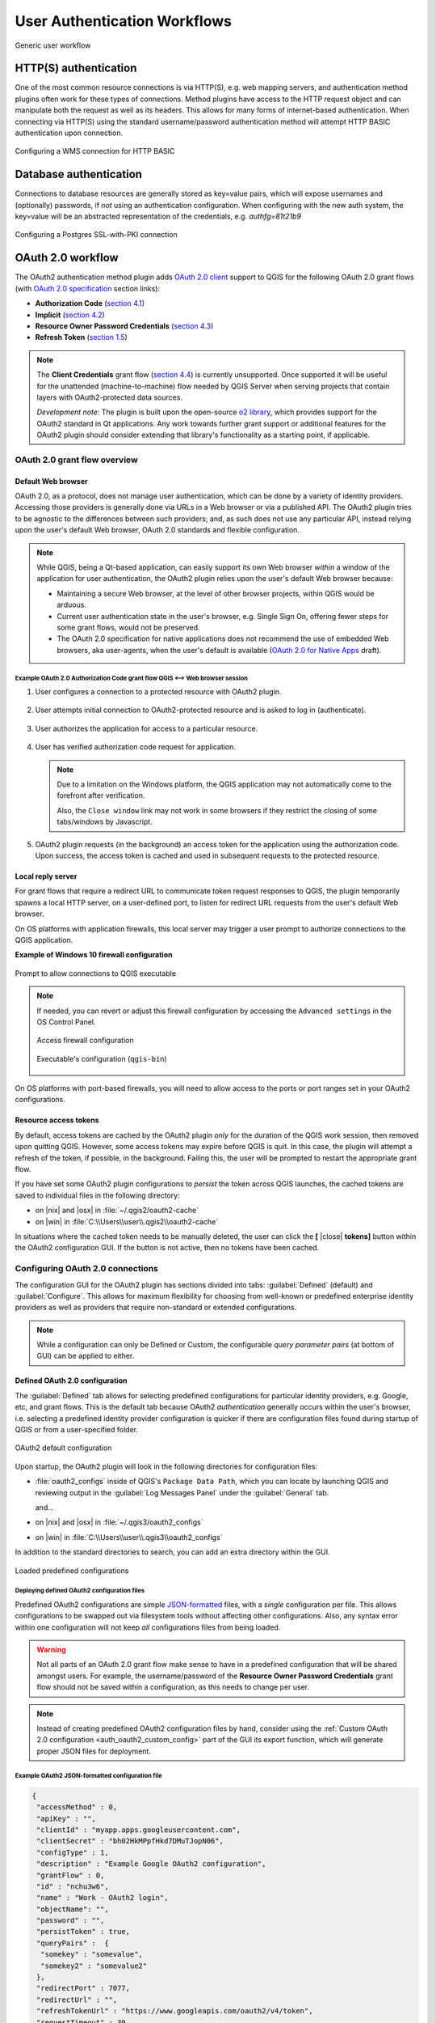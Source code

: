 .. _authentication_workflow:

*****************************
User Authentication Workflows
*****************************

.. _figure_authusage_1:

.. only:: html

   **Figure Authentication usage 1**

.. figure:: /static/user_manual/auth_system/auth-user-usage.png
   :align: center

   Generic user workflow

HTTP(S) authentication
======================

One of the most common resource connections is via HTTP(S), e.g. web mapping
servers, and authentication method plugins often work for these types of
connections. Method plugins have access to the HTTP request object and can
manipulate both the request as well as its headers. This allows for many forms
of internet-based authentication. When connecting via HTTP(S) using the standard
username/password authentication method will attempt HTTP BASIC authentication
upon connection.

.. _figure_auth_https_1:

.. only:: html

   **Figure HTTP(S) authentication 1**

.. figure:: /static/user_manual/auth_system/auth-http-basic-wms.png
   :align: center

   Configuring a WMS connection for HTTP BASIC

Database authentication
=======================

Connections to database resources are generally stored as key=value pairs, which
will expose usernames and (optionally) passwords, if *not* using an
authentication configuration. When configuring with the new auth system, the
key=value will be an abstracted representation of the credentials, e.g.
`authfg=81t21b9`

.. _figure_auth_database_1:

.. only:: html

   **Figure Database Authentication 1**

.. figure:: /static/user_manual/auth_system/auth-db-ssl-pki.png
   :align: center

   Configuring a Postgres SSL-with-PKI connection

OAuth 2.0 workflow
==================

The OAuth2 authentication method plugin adds `OAuth 2.0 client`_ support to QGIS
for the following OAuth 2.0 grant flows (with `OAuth 2.0 specification`_ section
links):

* **Authorization Code** (`section 4.1`_)
* **Implicit** (`section 4.2`_)
* **Resource Owner Password Credentials** (`section 4.3`_)
* **Refresh Token** (`section 1.5`_)

.. note::

   The **Client Credentials** grant flow (`section 4.4`_) is currently
   unsupported. Once supported it will be useful for the unattended
   (machine-to-machine) flow needed by QGIS Server when serving projects that
   contain layers with OAuth2-protected data sources.

   *Development note*: The plugin is built upon the open-source `o2 library`_,
   which provides support for the OAuth2 standard in Qt applications. Any work
   towards further grant support or additional features for the OAuth2 plugin
   should consider extending that library's functionality as a starting point,
   if applicable.

.. _OAuth 2.0 client: https://tools.ietf.org/html/rfc6749#section-1.1
.. _OAuth 2.0 specification: http://tools.ietf.org/html/rfc6749
.. _section 4.1: http://tools.ietf.org/html/rfc6749#section-4.1
.. _section 4.2: http://tools.ietf.org/html/rfc6749#section-4.2
.. _section 4.3: http://tools.ietf.org/html/rfc6749#section-4.3
.. _section 4.4: http://tools.ietf.org/html/rfc6749#section-4.4
.. _section 1.5: http://tools.ietf.org/html/rfc6749#section-1.5
.. _o2 library: https://github.com/pipacs/o2

OAuth 2.0 grant flow overview
-----------------------------

.. overview diagram

Default Web browser
...................

OAuth 2.0, as a protocol, does not manage user authentication, which can be done
by a variety of identity providers. Accessing those providers is generally done
via URLs in a Web browser or via a published API. The OAuth2 plugin tries to be
agnostic to the differences between such providers; and, as such does not use
any particular API, instead relying upon the user's default Web browser, OAuth
2.0 standards and flexible configuration.

.. note::

   While QGIS, being a Qt-based application, can easily support its own Web
   browser *within* a window of the application for user authentication, the
   OAuth2 plugin relies upon the user's default Web browser because:

   * Maintaining a secure Web browser, at the level of other browser projects,
     within QGIS would be arduous.
   * Current user authentication state in the user's browser, e.g. Single Sign
     On, offering fewer steps for some grant flows, would not be preserved.
   * The OAuth 2.0 specification for native applications does not recommend the
     use of embedded Web browsers, aka user-agents, when the user's default is
     available (`OAuth 2.0 for Native Apps`_ draft).

.. _OAuth 2.0 for Native Apps: https://tools.ietf.org/html/draft-ietf-oauth-native-apps-03#section-8.1

Example OAuth 2.0 Authorization Code grant flow QGIS <--> Web browser session
^^^^^^^^^^^^^^^^^^^^^^^^^^^^^^^^^^^^^^^^^^^^^^^^^^^^^^^^^^^^^^^^^^^^^^^^^^^^^

#. User configures a connection to a protected resource with OAuth2 plugin.

   .. _figure_auth_oauth2_config_authcode:

   .. only:: html

   .. figure:: /static/user_manual/auth_system/auth-oauth2-config-authcode.png
      :align: center

#. User attempts initial connection to OAuth2-protected resource and is asked to
   log in (authenticate).

   .. _figure_auth_oauth2_google_authenticate:

   .. only:: html

   .. figure:: /static/user_manual/auth_system/auth-oauth2-google-authenticate.png
      :align: center

#. User authorizes the application for access to a particular resource.

   .. _figure_auth_oauth2_google_authorize_app:

   .. only:: html

   .. figure:: /static/user_manual/auth_system/auth-oauth2-google-authorize-app.png
      :align: center

#. User has verified authorization code request for application.

   .. _figure_auth_oauth2_google_verification_done:

   .. only:: html

   .. figure:: /static/user_manual/auth_system/auth-oauth2-google-verification-done.png
      :align: center

   .. note::

      Due to a limitation on the Windows platform, the QGIS application may not
      automatically come to the forefront after verification.

      Also, the ``Close window`` link may not work in some browsers if they
      restrict the closing of some tabs/windows by Javascript.

#. OAuth2 plugin requests (in the background) an access token for the
   application using the authorization code. Upon success, the access token is
   cached and used in subsequent requests to the protected resource.

Local reply server
..................

For grant flows that require a redirect URL to communicate token request
responses to QGIS, the plugin temporarily spawns a local HTTP server, on a
user-defined port, to listen for redirect URL requests from the user's default
Web browser.

On OS platforms with application firewalls, this local server may trigger a user
prompt to authorize connections to the QGIS application.

**Example of Windows 10 firewall configuration**

.. _figure_auth_oauth2_firewall_win:

.. only:: html

.. figure:: /static/user_manual/auth_system/auth-oauth2-firewall-win.png
   :align: center

   Prompt to allow connections to QGIS executable

.. note::

   If needed, you can revert or adjust this firewall configuration by accessing
   the ``Advanced settings`` in the OS Control Panel.

   .. _figure_auth_oauth2_firewall_win_control_panel:

   .. only:: html

   .. figure:: /static/user_manual/auth_system/auth-oauth2-firewall-win-control-panel.png
      :align: center

      Access firewall configuration

   .. _figure_auth_oauth2_firewall_win_advanced:

   .. only:: html

   .. figure:: /static/user_manual/auth_system/auth-oauth2-firewall-win-advanced.png
      :align: center

      Executable's configuration (``qgis-bin``)

.. TODO: add OS X firewall screenshots

On OS platforms with port-based firewalls, you will need to allow access to the
ports or port ranges set in your OAuth2 configurations.

.. _auth_oath2_access_tokens:

Resource access tokens
......................

By default, access tokens are cached by the OAuth2 plugin *only* for the
duration of the QGIS work session, then removed upon quitting QGIS. However,
some access tokens may expire before QGIS is quit. In this case, the plugin will
attempt a refresh of the token, if possible, in the background. Failing this,
the user will be prompted to restart the appropriate grant flow.

If you have set some OAuth2 plugin configurations to *persist* the token across
QGIS launches, the cached tokens are saved to individual files in the following
directory:

*  on |nix| and |osx| in :file:`~/.qgis2/oauth2-cache`
*  on |win| in :file:`C:\\Users\\user\\.qgis2\\oauth2-cache`

In situations where the cached token needs to be manually deleted, the user can
click the **[** |close| **tokens]** button within the OAuth2 configuration GUI.
If the button is not active, then no tokens have been cached.

Configuring OAuth 2.0 connections
---------------------------------

The configuration GUI for the OAuth2 plugin has sections divided into tabs:
:guilabel:`Defined` (default) and :guilabel:`Configure`. This allows for maximum
flexibility for choosing from well-known or predefined enterprise identity
providers as well as providers that require non-standard or extended
configurations.

.. note::

   While a configuration can only be Defined or Custom, the configurable *query
   parameter pairs* (at bottom of GUI) can be applied to either.

Defined OAuth 2.0 configuration
...............................

The :guilabel:`Defined` tab allows for selecting predefined configurations for
particular identity providers, e.g. Google, etc, and grant flows. This is the
default tab because OAuth2 *authentication* generally occurs within the user's
browser, i.e. selecting a predefined identity provider configuration is quicker
if there are configuration files found during startup of QGIS or from a
user-specified folder.

.. _figure_auth_oauth2_config_defined:

.. only:: html

.. figure:: /static/user_manual/auth_system/auth-oauth2-config-defined.png
   :align: center

   OAuth2 default configuration

Upon startup, the OAuth2 plugin will look in the following directories for
configuration files:

*  :file:`oauth2_configs` inside of QGIS's ``Package Data Path``, which you can
   locate by launching QGIS and reviewing output in the :guilabel:`Log Messages
   Panel` under the :guilabel:`General` tab.

   and...

*  on |nix| and |osx| in :file:`~/.qgis3/oauth2_configs`
*  on |win| in :file:`C:\\Users\\user\\.qgis3\\oauth2_configs`

In addition to the standard directories to search, you can add an extra
directory within the GUI.

.. _figure_auth_oauth2_config_defined_extra:

.. only:: html

.. figure:: /static/user_manual/auth_system/auth-oauth2-config-defined-extra.png
   :align: center

   Loaded predefined configurations

Deploying defined OAuth2 configuration files
^^^^^^^^^^^^^^^^^^^^^^^^^^^^^^^^^^^^^^^^^^^^

Predefined OAuth2 configurations are simple `JSON-formatted`_ files, with a
*single* configuration per file. This allows configurations to be swapped out
via filesystem tools without affecting other configurations. Also, any syntax
error within one configuration will not keep *all* configurations files from
being loaded.

.. warning::

   Not all parts of an OAuth 2.0 grant flow make sense to have in a predefined
   configuration that will be shared amongst users. For example, the
   username/password of the **Resource Owner Password Credentials** grant flow
   should not be saved within a configuration, as this needs to change per user.

.. note::

   Instead of creating predefined OAuth2 configuration files by hand, consider
   using the :ref:`Custom OAuth 2.0 configuration <auth_oauth2_custom_config>`
   part of the GUI its export function, which will generate proper JSON files
   for deployment.

Example OAuth2 JSON-formatted configuration file
^^^^^^^^^^^^^^^^^^^^^^^^^^^^^^^^^^^^^^^^^^^^^^^^

.. code-block:: json

   {
    "accessMethod" : 0,
    "apiKey" : "",
    "clientId" : "myapp.apps.googleusercontent.com",
    "clientSecret" : "bh02HkMPpfHkd7DMuTJopN06",
    "configType" : 1,
    "description" : "Example Google OAuth2 configuration",
    "grantFlow" : 0,
    "id" : "nchu3w6",
    "name" : "Work - OAuth2 login",
    "objectName": "",
    "password" : "",
    "persistToken" : true,
    "queryPairs" :  {
     "somekey" : "somevalue",
     "somekey2" : "somevalue2"
    },
    "redirectPort" : 7077,
    "redirectUrl" : "",
    "refreshTokenUrl" : "https://www.googleapis.com/oauth2/v4/token",
    "requestTimeout" : 30,
    "requestUrl" : "https://accounts.google.com/o/oauth2/v2/auth",
    "scope" : "https://www.googleapis.com/auth/drive.readonly",
    "state" : "",
    "tokenUrl" : "https://www.googleapis.com/oauth2/v4/token",
    "username" : "",
    "version" : 1
   }

Refer to the next section for descriptions of similarly named keys and their
possible values. There are several items in the configuration that are not
exposed in the GUI and are described here:

*  ``configType`` (required): 0 = Defined; 1 = Custom (this should be 1 if
   exported from the GUI).
*  ``id`` (required): A *unique* id, used to identify the configuration by the
   plugin (if using the Custom configuration GUI's export function, this will be
   auto-generated).
*  ``version`` (required): This reflects the version of the JSON keys/values
   supported by the plugin.

.. note::

   It is recommended to use the Custom configuration GUI's export function, then
   edit the resulting file, as some values can be cumbersome to determine.

.. _JSON-formatted: http://www.json.org/

.. _auth_oauth2_custom_config:

Custom OAuth 2.0 configuration
..............................

The :guilabel:`Configure` tab allows you to fully customize the configuration of
the supported grant flows. Configurations are saved in the authentication
system's database (not JSON-formatted files), making them as portable as other
authentication method configurations.

Import/Export
^^^^^^^^^^^^^

Once a configuration is edited and tested, you can use the |export_conf|
:sup:`export configuration` button to output a JSON-formatted file for use as a
predefined OAuth2 configuration. Similarly, you can use the |import_conf|
:sup:`import configuration` button to load an existing OAuth2 JSON-formatted
file with the ``.json`` extension.

Grant flows
^^^^^^^^^^^

Each grant flow has slightly different *required* and *optional* fields, as well
as some non-applicable fields. The GUI with show/hide the fields relative to the
selected grant flow.

Here are the fields for each grant flow:

.. _figure_auth_oauth2_config_custom_authcode:

.. only:: html

.. figure:: /static/user_manual/auth_system/auth-oauth2-config-custom-authcode.png
   :align: center

   Authorization Code grant flow

.. _figure_auth_oauth2_config_custom_implicit:

.. only:: html

.. figure:: /static/user_manual/auth_system/auth-oauth2-config-custom-implicit.png
   :align: center

   Implicit grant flow

.. _figure_auth_oauth2_config_custom_resowner:

.. only:: html

.. figure:: /static/user_manual/auth_system/auth-oauth2-config-custom-resowner.png
   :align: center

   Resource Owner Password Credentials grant flow

GUI field descriptions
^^^^^^^^^^^^^^^^^^^^^^

*  :guilabel:`Grant flow`: The selected OAuth 2.0 grant flow.
*  :guilabel:`Description`: Short description of the configuration (useful for when
   listed as a predefined OAuth2 configuration file read from the file system).
*  :guilabel:`Request URL`: Where to send Authorization Code and Implicit initial
   requests.
*  :guilabel:`Token URL`: Where to send a request for the access token.
*  :guilabel:`Refresh Token URL`: Where to send request when attempting to refresh a
   token.
*  :guilabel:`Redirect URL`: Where to redirect the user's browser upon finishing
   verification for Authorization Code or Implicit grant flows. This **must**
   match the redirect URL registered with the authorizing application at the
   authorization server. This will always be the plugin's local reply server,
   but the port **should** be different for each configuration, and ideally
   above 1024. The *optional* path may be needed by some authorization servers.
*  :guilabel:`Client ID`: The identification of your registered authorizing application
   at the authorization server, where it is usually generated.
*  :guilabel:`Client Secret`: Password for the client, used in Authorization
   Code and
   Resource Owner Password Credentials grant flows.
*  :guilabel:`Username`: Username for Resource Owner Password Credentials grant flow.
*  :guilabel:`Password`: Password for Resource Owner Password Credentials grant flow.
*  :guilabel:`Scope`: A space-delimited list of authorization-server-approved
   permissions. This should be as limited to only what is needed.
*  :guilabel:`State`: A value that is passed between client and server during flow.
   (Currently not supported.)
*  :guilabel:`API Key`: Optional token used in some resource server requests.
*  :guilabel:`Token Session`` (Advanced): Whether to persist the access token between
   QGIS launches. See :ref:`Resource access tokens <auth_oath2_access_tokens>`.
*  :guilabel:`Access Method` (Advanced): Which method should be used to pass the access
   token to the resource server: Header, Form (Post only), or URL Query.
*  :guilabel:`Request Timeout` (Advanced): Separate timeout for OAuth grant flow
   requests from standard QGIS network requests.

.. TODO: add reviewing OAuth2 plugin's debug output in Log Messages Panel tab

PKI authentication
==================

When configuring PKI components within the authentication system, you have the
option of importing components into the database or referencing component files
stored on your filesystem. The latter may be useful if such components change
frequently, or where the components will be replaced by a system administrator.
In either instance you will need to store any passphrase needed to access
private keys within the database.

.. _figure_auth_pki_1:

.. only:: html

   **Figure PKI authentication 1**

.. figure:: /static/user_manual/auth_system/auth-pki-config.png
   :align: center

   PKI configuration workflow

All PKI components can be managed in separate editors within the **Certificate
Manager**, which can be accessed in the :guilabel:`Authentication` tab in QGIS
`Options` dialog (:menuselection:`Settings --> Options`) by clicking the
**[Manage certificates]** button.

.. _figure_auth_pki_2:

.. only:: html

   **Figure PKI authentication 2**

.. figure:: /static/user_manual/auth_system/auth-open-Certificate-manager.png
   :align: center

   Opening the Certificate Manager

In the **Certificate manager**, there are editors for **Identities**,
**Servers** and **Authorities**. Each of these are contained in their own tabs,
and are described below in the order they are encountered in the workflow chart
above.  The tab order is relative to frequently accessed editors once you are
accustomed to the workflow.

.. note::

   Because all authentication system edits write immediately to the
   authentication database, there is no need to click the :guilabel:`Options`
   dialog **[OK]** button for any changes to be saved. This is unlike other
   settings in the Options dialog.

Authorities
-----------

You can manage available Certificate Authorities (CAs) from the **Authorities**
tab in the **Certificate manager** from the **Authentication** tab of
the QGIS **Options** dialog.

As referenced in the workflow chart above, the first step is to import or
reference a file of CAs. This step is optional, and may be unnecessary if your
PKI trust chain originates from root CAs already installed in your operating
system (OS), such as a certificate from a commercial certificate vendor. If your
authenticating root CA is not in the OS's trusted root CAs, it will need to be
imported or have its file system path referenced. (Contact your system
administrator if unsure.)

.. _figure_auth_pki_3:

.. only:: html

   **Figure PKI authentication 3**

.. figure:: /static/user_manual/auth_system/auth-editor-authorities.png
   :align: center

   Authorities editor

By default, the root CAs from your OS are available; however, their trust
settings are not inherited. You should review the certificate trust policy
settings, especially if your OS root CAs have had their policies adjusted. Any
certificate that is expired will be set to untrusted and will not be used in
secure server connections, unless you specifically override its trust policy. To
see the QGIS-discoverable trust chain for any certificate, select it and click
the |propertiesWidget| :sup:`Show information for certificate`.

.. _figure_auth_pki_4:

.. only:: html

   **Figure PKI authentication 4**

.. figure:: /static/user_manual/auth_system/auth-authority-imported_cert-info-chain.png
   :align: center

   Certificate info dialog

You can edit the :guilabel:`trust policy` |selectString| for any selected
certificate within the chain. Any change in trust policy to a selected 
certificate will not be saved to the database unless the |fileSave| 
:sup:`Save certificate trust policy change to database` button is clicked
*per* selected certification. Closing the dialog will **not** apply the
policy changes.

.. _figure_auth_pki_5:

.. only:: html

   **Figure PKI authentication 5**

.. figure:: /static/user_manual/auth_system/auth-authority-edit-trust_save-not-close.png
   :align: center

   Saving the trust policy changes

You can review the filtered CAs, both intermediate and root certificates, that
will be trusted for secure connections or change the default trust policy by
clicking the |transformSettings| **Options** button.

.. warning::
   Changing the default trust policy may result in problems with secure
   connections.

.. _figure_auth_pki_6:

.. only:: html

   **Figure PKI authentication 6**

.. figure:: /static/user_manual/auth_system/auth-editor-authorities_utilities-menu.png
   :align: center

   Authorities options menu

You can import CAs or save a file system path from a file that contains multiple
CAs, or import individual CAs. The standard PEM format for files that contain
multiple CA chain certifications has the root cert at the bottom of the file and
all subsequently signed child certificates above, towards the beginning of the
file.

The CA certificate import dialog will find all CA certificates within the file,
regardless of order, and also offers the option to import certificates that are
considered invalid (in case you want to override their trust policy). You can
override the trust policy upon import, or do so later within the **Authorities**
editor.

.. _figure_auth_pki_7:

.. only:: html

   **Figure PKI authentication 7**

.. figure:: /static/user_manual/auth_system/auth-authority-import.png
   :align: center

   Import certificates dialog

.. note::
   If you are pasting certificate information into the :guilabel:`PEM text`
   field, note that encrypted certificates are not supported.

Identities
----------

You can manage available client identity bundles from the :guilabel:`Identities`
tab in the :guilabel:`Certificate manager` from the **Authentication** tab of the
QGIS **Options** dialog. An identity is what authenticates you against a
PKI-enabled service and usually consists of a client certificate and
private key, either as separate files or combined into a single "bundled"
file. The bundle or private key is often passphrase-protected.

Once you have any Certificate Authorities (CAs) imported you can optionally
import any identity bundles into the authentication database. If you do not wish
to store the identities, you can reference their component file system paths
within an individual authentication configuration.

.. _figure_auth_pki_Identities_1:

.. only:: html

   **Figure PKI identities authentication 1**

.. figure:: /static/user_manual/auth_system/auth-editor-identities.png
   :align: center

   Identities editor

When importing an identity bundle, it can be passphrase-protected or
unprotected, and can contain CA certificates forming a trust chain. Trust chain
certifications will not be imported here; they can be added separately under the
:guilabel:`Authorities` tab.

Upon import the bundle's certificate and private key will be stored in the
database, with the key's storage encrypted using the QGIS master password.
Subsequent usage of the stored bundle from the database will only require input
of the master password.

Personal identity bundles consisting of PEM/DER (.pem/.der) and PKCS#12
(.p12/.pfx) components are supported. If a key or bundle is
passphrase-protected, the password will be required to validate the component
prior to import. Likewise, if the client certificate in the bundle is invalid
(for example, its effective date has not yet started or has elapsed) the bundle
can not be imported.

.. _figure_auth_pki_Identities_2:

.. only:: html

   **Figure PKI identities authentication 2**

.. figure:: /static/user_manual/auth_system/auth-identity-import_paths.png
   :align: center

   PEM/DER identity import

.. _figure_auth_pki_Identities_3:

.. only:: html

   **Figure PKI identities authentication 3**

.. figure:: /static/user_manual/auth_system/auth-identity-import_bundle-valid.png
   :align: center

   PKCS#12 identity import

Handling bad layers
===================

Occasionally, the authentication configuration ID that is saved with a project
file is no longer valid, possibly because the current authentication database
is different than when the project was last saved, or due to a credentials
mismatch. In such cases the :guilabel:`Handle bad layers` dialog will be
presented upon QGIS launch.

.. _figure_auth_pki_badlayers_1:

.. only:: html

   **Figure PKI authentication Bad layers 1**

.. figure:: /static/user_manual/auth_system/auth-handle-bad-layers.png
   :align: center

   Handle bad layers with authentication

If a data source is found to have an authentication configuration ID associated
with it, you will be able to edit it. Doing so will automatically edit the data
source string, much in the same way as opening the project file in a text editor
and editing the string.

.. _figure_auth_pki_badlayers_2:

.. only:: html

   **Figure PKI authentication Bad layers 2**

.. figure:: /static/user_manual/auth_system/auth-handle-bad-layers-edit.png
   :align: center

   Edit bad layer's authentication config ID

Changing authentication config ID
=================================

Occasionally, you will need to change the authenticationn configuration ID that
is associated with accessing a resource. There are instances where this is
useful:

* *Resource auth config ID is no longer valid* - This can occur when you have
  switched auth databases add need to *align* a new configuration to the ID
  already associated with a resource.
* *Shared project files* - If you intended to share projects between users, e.g.
  via a shared file server, you can *predefine* a 7-character (containing
  **a-z** and/or **0-9**) that is associated with the resource. Then, individual
  users change the ID of an authentication configuration that is specific to
  their credentials of the resource. When the project is opened, the ID is found
  in the authentication database, but the credentials are different per user.

.. _figure_auth_id_1:

.. only:: html

   **Figure Authentication ID 1**

.. figure:: /static/user_manual/auth_system/auth-change-config-id.png
   :align: center

   Changing a layer's authentication config ID (unlocked yellow text field)


.. warning::
   Changing the auth config ID is considered an advanced operation and should
   only be done with full knowledge as to why it is necessary. This is why there
   is a lock button that needs clicked, to unlock the ID's text field prior to
   editing the ID.

QGIS Server support
===================

When using a project file, with layers that have authentication configurations,
as a basis for a map in QGIS Server, there are a couple of additional setup
steps necessary for QGIS to load the resources:

* Authentication database needs to be available
* Authentication database's master password needs to be available

When instantiating the authentication system, Server will create or use
:file:`qgis-auth.db` in :file:`~/.qgis2/` or the directory defined by the
``QGIS_AUTH_DB_DIR_PATH`` environment variable. It may be that the Server's user
has no HOME directory, in which case, use the environment variable to define a
directory that the Server's user has read/write permissions and is not located
within the web-accessible directories.

To pass the master password to Server, write it to the first line of file at a
path on the file system readable by the Server processes user and defined using
the ``QGIS_AUTH_PASSWORD_FILE`` environment variable. Ensure to limit the file
as only readable by the Server's process user and to not store the file within
web-accessible directories.

.. note::

   ``QGIS_AUTH_PASSWORD_FILE`` variable will be removed from the Server
   environment immediately after accessing

SSL server exceptions
=====================

.. _figure_auth_server_1:

.. only:: html

   **Figure Server authentication 1**

.. figure:: /static/user_manual/auth_system/auth-ssl-config.png
   :align: center

   SSL server exception

You can manage SSL server configurations and exceptions from the **Servers** tab
in the **Authentication** section of the QGIS **Options** dialog.

Sometimes, when connecting to an SSL server, there are errors with the SSL
"handshake" or the server's certificate. You can ignore those errors or create
an SSL server configuration as an exception. This is similar to how web browsers
allow you to override SSL errors, but with more granular control.

.. warning::
   You should not create an SSL server configuration unless you have complete
   knowledge of the entire SSL setup between the server and client. Instead,
   report the issue to the server administrator.

.. note::
   Some PKI setups use a completely different CA trust chain to validate client
   identities than the chain used to validate the SSL server certificate. In
   such circumstances, any configuration created for the connecting server will
   not necessarily fix an issue with the validation of your client identity, and
   only your client identity's issuer or server administrator can fix the issue.

You can pre-configure an SSL server configuration by clicking the |signPlus|
button.  Alternatively, you can add a configuration when an SSL error occurs
during a connection and you are presented with an **SSL Error** dialog (where
the error can be ignored temporarily or saved to the database and ignored):

.. _figure_auth_server_2:

.. only:: html

   **Figure Server authentication 2**

.. figure:: /static/user_manual/auth_system/auth-server-exception.png
   :align: center

   Manually adding configuration

.. _figure_auth_server_3:

.. only:: html

   **Figure Server authentication 3**

.. figure:: /static/user_manual/auth_system/auth-server-error-add-exception.png
   :align: center

   Adding configuration during SSL error

Once an SSL configuration is saved to the database, it can be edited or deleted.

.. _figure_auth_server_4:

.. only:: html

   **Figure Server authentication 4**

.. figure:: /static/user_manual/auth_system/auth-editor-servers.png
   :align: center

   Existing SSL configuration

.. _figure_auth_server_5:

.. only:: html

   **Figure Server authentication 5**

.. figure:: /static/user_manual/auth_system/auth-server-edit.png
   :align: center

   Editing an existing SSL configuration

If you want to pre-configure an SSL configuration and the import dialog is not
working for your server's connection, you can manually trigger a connection via
the **Python Console** by running the following code (replace
``https://bugreports.qt-project.org`` with the URL of your server)::

   from PyQt4.QtNetwork import *
   req = QNetworkRequest(QUrl('https://bugreports.qt-project.org'))
   reply = QgsNetworkAccessManager.instance().get(req)

This will open an SSL error dialog if any errors occur, where you can choose to
save the configuration to the database.
